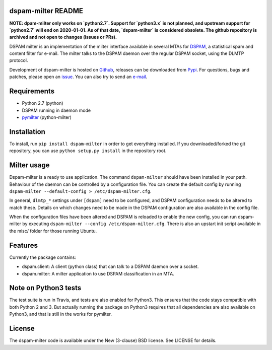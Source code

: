 dspam-milter README
===================

**NOTE: dpam-milter only works on `python2.7`. Support for `python3.x` is not planned, and upstream support for `python2.7` will end on 2020-01-01. As of that date, `dspam-milter` is considered obsolete. The github repository is archived and not open to changes (issues or PRs).**


DSPAM milter is an implementation of the milter interface available in 
several MTAs for DSPAM_, a statistical spam and content filter for e-mail.
The milter talks to the DSPAM daemon over the regular DSPAM socket, using
the DLMTP protocol.

Development of dspam-milter is hosted on Github_, releases can be downloaded
from Pypi_. For questions, bugs and patches, please open an issue_. You can
also try to send an e-mail_.

.. image:: https://travis-ci.org/whyscream/dspam-milter.png?branch=master 
   :target: https://travis-ci.org/whyscream/dspam-milter
   :alt: build status

Requirements
============

* Python 2.7 (python)
* DSPAM running in daemon mode
* pymilter_ (python-milter)

Installation
============

To install, run ``pip install dspam-milter`` in order to get everything
installed. If you downloaded/forked the git repository, you can use ``python
setup.py install`` in the repository root.

Milter usage
============

Dspam-milter is a ready to use application. The command ``dspam-milter`` should
have been installed in your path. Behaviour of the daemon can be controlled
by a configuration file. You can create the default config by running 
``dspam-milter --default-config > /etc/dspam-milter.cfg``.

In general, ``dlmtp_*`` settings under ``[dspam]`` need to be configured, and
DSPAM configuration needs to be altered to match these. Details on which
changes need to be made in the DSPAM configuration are also available
in the config file.

When the configuration files have been altered and DSPAM is reloaded to enable
the new config, you can run dspam-milter by executing ``dspam-milter 
--config /etc/dspam-milter.cfg``. There is also an upstart init script available
in the misc/ folder for those running Ubuntu.

Features
========

Currently the package contains:

* dspam.client: A client (python class) that can talk to a DSPAM daemon over a socket.
* dspam.milter: A milter application to use DSPAM classification in an MTA.

Note on Python3 tests
=====================

The test suite is run in Travis, and tests are also enabled for Python3.
This ensures that the code stays compatible with both Python 2 and 3. But 
actually running the package on Python3 requires that all dependencies are
also available on Python3, and that is still in the works for pymilter.


License
=======

The dspam-milter code is available under the New (3-clause) BSD license.
See LICENSE for details.


.. _DSPAM: http://sourceforge.net/projects/dspam
.. _Github: http://github.com/whyscream/dspam-milter
.. _Pypi: https://pypi.python.org/pypi/dspam-milter
.. _issue: https://github.com/whyscream/dspam-milter/issues
.. _e-mail: dspam-milter@whyscream.net
.. _pymilter: https://pypi.python.org/pypi/pymilter
